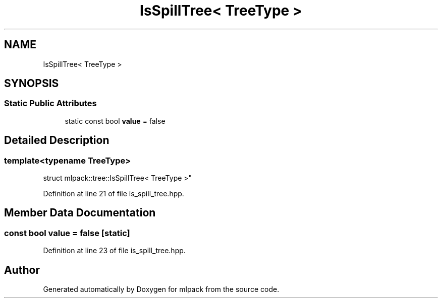 .TH "IsSpillTree< TreeType >" 3 "Sun Aug 22 2021" "Version 3.4.2" "mlpack" \" -*- nroff -*-
.ad l
.nh
.SH NAME
IsSpillTree< TreeType >
.SH SYNOPSIS
.br
.PP
.SS "Static Public Attributes"

.in +1c
.ti -1c
.RI "static const bool \fBvalue\fP = false"
.br
.in -1c
.SH "Detailed Description"
.PP 

.SS "template<typename TreeType>
.br
struct mlpack::tree::IsSpillTree< TreeType >"

.PP
Definition at line 21 of file is_spill_tree\&.hpp\&.
.SH "Member Data Documentation"
.PP 
.SS "const bool value = false\fC [static]\fP"

.PP
Definition at line 23 of file is_spill_tree\&.hpp\&.

.SH "Author"
.PP 
Generated automatically by Doxygen for mlpack from the source code\&.
